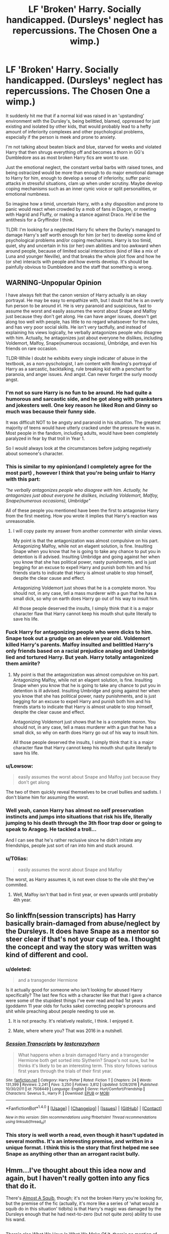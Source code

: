 #+TITLE: LF 'Broken' Harry. Socially handicapped. (Dursleys' neglect has repercussions. The Chosen One a wimp.)

* LF 'Broken' Harry. Socially handicapped. (Dursleys' neglect has repercussions. The Chosen One a wimp.)
:PROPERTIES:
:Author: randoomy
:Score: 35
:DateUnix: 1484752459.0
:DateShort: 2017-Jan-18
:FlairText: Request
:END:
It suddenly hit me that if a normal kid was raised in an 'upstanding' environment with the Dursley's, being belittled, blamed, oppressed for just existing and isolated by other kids, that would probably lead to a hefty amount of inferiority complexes and other psychological problems, especially if the person is meek and prone to anxiety.

I'm not talking about beaten black and blue, starved for weeks and violated Harry that then shrugs everything off and becomes a thorn in GG's Dumbledore ass as most broken Harry fics are wont to use.

Just the emotional neglect, the constant verbal barbs with raised tones, and being ostracized would be more than enough to do major emotional damage to Harry for him, enough to develop a sense of inferiority, suffer panic attacks in stressful situations, clam up when under scrutiny. Maybe develop coping mechanisms such as an inner cynic voice or split personalities, or emotional numbness.

So imagine how a timid, uncertain Harry, with a shy disposition and prone to panic would react when crowded by a mob of fans in Diagon, or meeting with Hagrid and Fluffy, or making a stance against Draco. He'd be the antithesis for a Gryffindor I think.

TLDR: I'm looking for a neglected Harry fic where the Durley's managed to damage Harry's self worth enough for him (or her) to develop some kind of psychological problems and/or coping mechanisms. Harry is too timid, quiet, shy and uncertain in his (or her) own abilities and too awkward when around people, because of limited social interactions (kind of like a mix of Luna and younger Neville), and that breaks the whole plot flow and how he (or she) interacts with people and how events develop. It's should be painfully obvious to Dumbledore and the staff that something is wrong.


** WARNING-Unpopular Opinion

I have always felt that the canon version of Harry actually is an okay portrayal. He may be easy to empathize with, but I doubt that he is an overly fun person to be around irl. He is very paranoid and suspicious, fast to assume the worst and easily assumes the worst about Snape and Malfoy just because they don't get along. He can have anger issues, doesn't get along too well with people, has little to no regard whatsoever for the rules, and has very poor social skills. He isn't very tactfully, and instead of explaining his views logically, he verbally antagonizes people who disagree with him. Actually, he antagonizes just about everyone he dislikes, including Voldemort, Malfoy, Snape(numerous occasions), Umbridge, and even his friends on rare occasion.

TLDR-While I doubt he exhibits every single indicater of abuse in the textbook, as a non-pyschologist, I am content with Rowling's portrayal of Harry as a sarcastic, backtalking, rule breaking kid with a penchant for paranoia, and anger issues. And angst. Can never forget the surly moody angst.
:PROPERTIES:
:Author: Dorgamund
:Score: 64
:DateUnix: 1484759748.0
:DateShort: 2017-Jan-18
:END:

*** I'm not so sure Harry is no fun to be around. He had quite a humorous and sarcastic side, and he got along with pranksters and jokesters well. One key reason he liked Ron and Ginny so much was because their funny side.

It was difficult NOT to be angsty and paranoid in his situation. The greatest majority of teens would have utterly cracked under the pressure he was in. Most people in the fandom, including adults, would have been completely paralyzed in fear by that troll in Year 1.

So I would always look at the circumstances before judging negatively about someone's character.
:PROPERTIES:
:Author: InquisitorCOC
:Score: 27
:DateUnix: 1484762428.0
:DateShort: 2017-Jan-18
:END:


*** This is similar to my opinion(and I completely agree for the most part) , however I think that you're being unfair to Harry with this part:

/"he verbally antagonizes people who disagree with him. Actually, he antagonizes just about everyone he dislikes, including Voldemort, Malfoy, Snape(numerous occasions), Umbridge"/

All of these people you mentioned have been the first to antagonise Harry from the first meeting. How you wrote it implies that Harry's reaction was unreasonable.
:PROPERTIES:
:Author: MarauderMoriarty
:Score: 18
:DateUnix: 1484791114.0
:DateShort: 2017-Jan-19
:END:

**** I will copy paste my answer from another commenter with similar views.

My point is that the antagonization was almost compulsive on his part. Antagonizing Malfoy, while not an elagent solution, is fine. Insulting Snape when you know that he is going to take any chance to put you in detention is ill advised. Insulting Umbridge and going against her when you know that she has political power, nasty punishments, and is just begging for an excuse to expell Harry and punish both him and his friends starts to indicate that Harry is almost unable to stop himself, despite the clear cause and effect.

Antagonizing Voldemort just shows that he is a complete moron. You should not, in any case, tell a mass murderer with a gun that he has a small dick, so why on earth does Harry go out of his way to insult him.

All those people deserved the insults, I simply think that it is a major character flaw that Harry cannot keep his mouth shut quite literally to save his life.
:PROPERTIES:
:Author: Dorgamund
:Score: 5
:DateUnix: 1484842554.0
:DateShort: 2017-Jan-19
:END:


*** Fuck Harry for antagonizing people who were dicks to him. Snape took out a grudge on an eleven year old. Voldemort killed Harry's parents. Malfoy insulted and belittled Harry's only friends based on a racial prejudice analog and Umbridge lied and tortured Harry. But yeah. Harry totally antagonized them amirite?
:PROPERTIES:
:Author: t3h_shammy
:Score: 14
:DateUnix: 1484797816.0
:DateShort: 2017-Jan-19
:END:

**** My point is that the antagonization was almost compulsive on his part. Antagonizing Malfoy, while not an elagent solution, is fine. Insulting Snape when you know that he is going to take any chance to put you in detention is ill advised. Insulting Umbridge and going against her when you know that she has political power, nasty punishments, and is just begging for an excuse to expell Harry and punish both him and his friends starts to indicate that Harry is almost unable to stop himself, despite the clear cause and effect.

Antagonizing Voldemort just shows that he is a complete moron. You should not, in any case, tell a mass murderer with a gun that he has a small dick, so why on earth does Harry go out of his way to insult him.

All those people deserved the insults, I simply think that it is a major character flaw that Harry cannot keep his mouth shut quite literally to save his life.
:PROPERTIES:
:Author: Dorgamund
:Score: 5
:DateUnix: 1484842434.0
:DateShort: 2017-Jan-19
:END:


*** u/Lowsow:
#+begin_quote
  easily assumes the worst about Snape and Malfoy just because they don't get along
#+end_quote

The two of them quickly reveal themselves to be cruel bullies and sadists. I don't blame him for assuming the worst.
:PROPERTIES:
:Author: Lowsow
:Score: 13
:DateUnix: 1484792766.0
:DateShort: 2017-Jan-19
:END:


*** Well yeah, canon Harry has almost no self preservation instincts and jumps into situations that risk his life, literally jumping to his death through the 3th floor trap door or going to speak to Aragog. He tackled a troll...

And I can see that he's rather reclusive since he didn't initiate any friendships, people just sort of ran into him and stuck around.
:PROPERTIES:
:Author: randoomy
:Score: 11
:DateUnix: 1484765330.0
:DateShort: 2017-Jan-18
:END:


*** u/T0lias:
#+begin_quote
  easily assumes the worst about Snape and Malfoy
#+end_quote

The worst, as Harry assumes it, is not even close to the vile shit they've commited.
:PROPERTIES:
:Author: T0lias
:Score: 4
:DateUnix: 1484822453.0
:DateShort: 2017-Jan-19
:END:

**** Well, Malfoy isn't that bad in first year, or even upwards until probably 4th year.
:PROPERTIES:
:Author: Missing_Minus
:Score: 1
:DateUnix: 1485154297.0
:DateShort: 2017-Jan-23
:END:


** So linkffn(session transcripts) has Harry basically brain-damaged from abuse/neglect by the Dursleys. It does have Snape as a mentor so steer clear if that's not your cup of tea. I thought the concept and way the story was written was kind of different and cool.
:PROPERTIES:
:Author: orangedarkchocolate
:Score: 12
:DateUnix: 1484761969.0
:DateShort: 2017-Jan-18
:END:

*** u/deleted:
#+begin_quote
  and a transgender Hermione
#+end_quote

Is it actually good for someone who isn't looking for abused Harry specifically? The last few fics with a character like that that I gave a chance were some of the stupidest things I've ever read and had 1st years (goddamn 11 year olds for fucks sake) correcting people's pronouns and shit while preaching about people needing to use xe.
:PROPERTIES:
:Score: 6
:DateUnix: 1484801417.0
:DateShort: 2017-Jan-19
:END:

**** It is not preachy. It's relatively realistic, I think. I enjoyed it.
:PROPERTIES:
:Score: 2
:DateUnix: 1484808615.0
:DateShort: 2017-Jan-19
:END:


**** Mate, where where you? That was 2016 in a nutshell.
:PROPERTIES:
:Score: 1
:DateUnix: 1484817678.0
:DateShort: 2017-Jan-19
:END:


*** [[http://www.fanfiction.net/s/7508449/1/][*/Session Transcripts/*]] by [[https://www.fanfiction.net/u/1715129/lastcrazyhorn][/lastcrazyhorn/]]

#+begin_quote
  What happens when a brain damaged Harry and a transgender Hermione both get sorted into Slytherin? Snape's not sure, but he thinks it's likely to be an interesting term. This story follows various first years through the trials of their first year.
#+end_quote

^{/Site/: [[http://www.fanfiction.net/][fanfiction.net]] *|* /Category/: Harry Potter *|* /Rated/: Fiction T *|* /Chapters/: 24 *|* /Words/: 131,399 *|* /Reviews/: 2,241 *|* /Favs/: 3,250 *|* /Follows/: 3,812 *|* /Updated/: 5/28/2016 *|* /Published/: 10/30/2011 *|* /id/: 7508449 *|* /Language/: English *|* /Genre/: Hurt/Comfort/Friendship *|* /Characters/: Severus S., Harry P. *|* /Download/: [[http://www.ff2ebook.com/old/ffn-bot/index.php?id=7508449&source=ff&filetype=epub][EPUB]] or [[http://www.ff2ebook.com/old/ffn-bot/index.php?id=7508449&source=ff&filetype=mobi][MOBI]]}

--------------

*FanfictionBot*^{1.4.0} *|* [[[https://github.com/tusing/reddit-ffn-bot/wiki/Usage][Usage]]] | [[[https://github.com/tusing/reddit-ffn-bot/wiki/Changelog][Changelog]]] | [[[https://github.com/tusing/reddit-ffn-bot/issues/][Issues]]] | [[[https://github.com/tusing/reddit-ffn-bot/][GitHub]]] | [[[https://www.reddit.com/message/compose?to=tusing][Contact]]]

^{/New in this version: Slim recommendations using/ ffnbot!slim! /Thread recommendations using/ linksub(thread_id)!}
:PROPERTIES:
:Author: FanfictionBot
:Score: 2
:DateUnix: 1484762032.0
:DateShort: 2017-Jan-18
:END:


*** This story is well worth a read, even though it hasn't updated in several months. It's an interesting premise, and written in a unique format. I think this is the story that first helped me see Snape as anything other than an arrogant racist bully.
:PROPERTIES:
:Score: 3
:DateUnix: 1484800258.0
:DateShort: 2017-Jan-19
:END:


** Hmm...I've thought about this idea now and again, but I haven't really gotten into any fics that do it.

There's [[https://www.fanfiction.net/s/3885086/1/Almost-a-Squib][Almost A Squib]], though; it's not the broken Harry you're looking for, but the premise of the fic (actually, it's more like a series of 'what would a squib do in this situation' tidbits) is that Harry's magic was damaged by the Dursleys enough that he had next-to-zero (but not quite zero) ability to use his wand.

** 
   :PROPERTIES:
   :CUSTOM_ID: section
   :END:
There's also [[https://www.fanfiction.net/s/6865828/1/What-We-Have-is-What-We-Make-of-It][What We Have Is What We Make Of It]], there's no mention of the Dursleys in it but it has an 'abnormal' Harry who's helped by Hermione and ultimately does a fancy thing.

** 
   :PROPERTIES:
   :CUSTOM_ID: section-1
   :END:
And I suppose there's also [[https://www.fanfiction.net/s/8429437/1/The-Perils-of-Innocence][The Perils of Innocence]], which unfortunately hasn't been updated for ages; its Harry is well adjusted, but only after years of work at a mental institution that he was abandoned at by the Dursleys.
:PROPERTIES:
:Author: Avaday_Daydream
:Score: 7
:DateUnix: 1484777026.0
:DateShort: 2017-Jan-19
:END:


** That's the main premise of every Snarry story out their where Harry for some reason is heavily abused and totes gay at the same time
:PROPERTIES:
:Author: flingerdinger
:Score: 18
:DateUnix: 1484759347.0
:DateShort: 2017-Jan-18
:END:

*** How many Snarry fics have you even read?
:PROPERTIES:
:Author: gotkate86
:Score: 5
:DateUnix: 1484766284.0
:DateShort: 2017-Jan-18
:END:

**** None because they disgust me
:PROPERTIES:
:Author: flingerdinger
:Score: 6
:DateUnix: 1484768208.0
:DateShort: 2017-Jan-18
:END:

***** Lol so how would you know that that is the main premise of every Snarry (it's not btw)?
:PROPERTIES:
:Author: gotkate86
:Score: 9
:DateUnix: 1484768375.0
:DateShort: 2017-Jan-18
:END:

****** Because that's how they advertise themselves.
:PROPERTIES:
:Author: Krististrasza
:Score: 5
:DateUnix: 1484774015.0
:DateShort: 2017-Jan-19
:END:

******* Okay well I guess we will just have to agree to disagree. Sure there are a few like this, but I would never say that is the "main" premise of most Snarry fics.
:PROPERTIES:
:Author: gotkate86
:Score: 4
:DateUnix: 1484794872.0
:DateShort: 2017-Jan-19
:END:


*** It's weird how many stories there are that combine those two.
:PROPERTIES:
:Author: LocalMadman
:Score: 1
:DateUnix: 1484840531.0
:DateShort: 2017-Jan-19
:END:


** There's linkffn(2006636) Catechism. Warning this is a messed up fic that has an anal rape scene in the first chapter I believe but it does show a broken down Harry.
:PROPERTIES:
:Score: 6
:DateUnix: 1484766764.0
:DateShort: 2017-Jan-18
:END:

*** Warning, years go between updates. I have been with this one since the beginning and updates are excruciatingly slow. It is one of the few over the top abuse stories that actually hooked me. Its horrible, painful to read, but so beautifully written.
:PROPERTIES:
:Author: papercuts187
:Score: 5
:DateUnix: 1484769519.0
:DateShort: 2017-Jan-18
:END:

**** Shit I completely forgot it wasn't finished.
:PROPERTIES:
:Score: 1
:DateUnix: 1484769841.0
:DateShort: 2017-Jan-18
:END:

***** It's still worth reading, I know that some people won't start a WIP though. The fact that she still pops up with a chapter here and there gives me hope that she will eventually finish it. I love how she used the sorting hat. I think she was one of the firsts to actually use it as a character.
:PROPERTIES:
:Author: papercuts187
:Score: 2
:DateUnix: 1484769987.0
:DateShort: 2017-Jan-18
:END:

****** I actually messaged the author once -- he said that he does plan on finishing it someday, just that the current transition is a hard one to write. He has some other heart-wrenching stuff for other fandoms.
:PROPERTIES:
:Author: Imborednow
:Score: 1
:DateUnix: 1484792993.0
:DateShort: 2017-Jan-19
:END:

******* Is Dreamfall a he? Eh, guess it doesn't matter much. I get that real life gets in the way, but the journal hasn't been updated in a long time either.
:PROPERTIES:
:Author: papercuts187
:Score: 1
:DateUnix: 1484841236.0
:DateShort: 2017-Jan-19
:END:

******** Honestly not sure. I kind of used he without thinking. Techically it is English's gender neutral....
:PROPERTIES:
:Author: Imborednow
:Score: 1
:DateUnix: 1484842512.0
:DateShort: 2017-Jan-19
:END:


**** u/deleted:
#+begin_quote
  over the top abuse stories
#+end_quote

If you want another over the top abuse story, try Hundred Acre Wood. It's incomplete, but the story gets to a point where there is at least a slight amount of hope.

linkffn(4115878)
:PROPERTIES:
:Score: 1
:DateUnix: 1484800376.0
:DateShort: 2017-Jan-19
:END:

***** [[http://www.fanfiction.net/s/4115878/1/][*/The Hundred Acre Wood/*]] by [[https://www.fanfiction.net/u/1474035/DracaDelirus][/DracaDelirus/]]

#+begin_quote
  AU Eleven year old Harry's fondest wish is to disappear. With help from friends in a magical storybook he just might succeed. Warning: Mention of extreme child abuse and rape. Please don't read this fanfic if this will distress you.
#+end_quote

^{/Site/: [[http://www.fanfiction.net/][fanfiction.net]] *|* /Category/: Harry Potter *|* /Rated/: Fiction M *|* /Chapters/: 45 *|* /Words/: 266,791 *|* /Reviews/: 484 *|* /Favs/: 325 *|* /Follows/: 440 *|* /Updated/: 6/28/2012 *|* /Published/: 3/6/2008 *|* /id/: 4115878 *|* /Language/: English *|* /Genre/: Angst/Hurt/Comfort *|* /Characters/: Harry P. *|* /Download/: [[http://www.ff2ebook.com/old/ffn-bot/index.php?id=4115878&source=ff&filetype=epub][EPUB]] or [[http://www.ff2ebook.com/old/ffn-bot/index.php?id=4115878&source=ff&filetype=mobi][MOBI]]}

--------------

*FanfictionBot*^{1.4.0} *|* [[[https://github.com/tusing/reddit-ffn-bot/wiki/Usage][Usage]]] | [[[https://github.com/tusing/reddit-ffn-bot/wiki/Changelog][Changelog]]] | [[[https://github.com/tusing/reddit-ffn-bot/issues/][Issues]]] | [[[https://github.com/tusing/reddit-ffn-bot/][GitHub]]] | [[[https://www.reddit.com/message/compose?to=tusing][Contact]]]

^{/New in this version: Slim recommendations using/ ffnbot!slim! /Thread recommendations using/ linksub(thread_id)!}
:PROPERTIES:
:Author: FanfictionBot
:Score: 2
:DateUnix: 1484800404.0
:DateShort: 2017-Jan-19
:END:


***** I have read that one too, it didn't stick with me the way Catechism did. I would still finish it if any new chapters were posted though.
:PROPERTIES:
:Author: papercuts187
:Score: 2
:DateUnix: 1484841372.0
:DateShort: 2017-Jan-19
:END:


*** [[http://www.fanfiction.net/s/2006636/1/][*/Catechism/*]] by [[https://www.fanfiction.net/u/584081/Dreamfall][/Dreamfall/]]

#+begin_quote
  AU The Dursleys taught Harry to fear and hate magic and all things magical including himself. Now how long will it take the wizarding world see the damage done? And can they ever hope to fix it? Disturbing. WIP
#+end_quote

^{/Site/: [[http://www.fanfiction.net/][fanfiction.net]] *|* /Category/: Harry Potter *|* /Rated/: Fiction M *|* /Chapters/: 15 *|* /Words/: 106,473 *|* /Reviews/: 2,013 *|* /Favs/: 2,670 *|* /Follows/: 3,215 *|* /Updated/: 9/2/2014 *|* /Published/: 8/11/2004 *|* /id/: 2006636 *|* /Language/: English *|* /Genre/: Angst *|* /Characters/: Harry P., Severus S. *|* /Download/: [[http://www.ff2ebook.com/old/ffn-bot/index.php?id=2006636&source=ff&filetype=epub][EPUB]] or [[http://www.ff2ebook.com/old/ffn-bot/index.php?id=2006636&source=ff&filetype=mobi][MOBI]]}

--------------

*FanfictionBot*^{1.4.0} *|* [[[https://github.com/tusing/reddit-ffn-bot/wiki/Usage][Usage]]] | [[[https://github.com/tusing/reddit-ffn-bot/wiki/Changelog][Changelog]]] | [[[https://github.com/tusing/reddit-ffn-bot/issues/][Issues]]] | [[[https://github.com/tusing/reddit-ffn-bot/][GitHub]]] | [[[https://www.reddit.com/message/compose?to=tusing][Contact]]]

^{/New in this version: Slim recommendations using/ ffnbot!slim! /Thread recommendations using/ linksub(thread_id)!}
:PROPERTIES:
:Author: FanfictionBot
:Score: 1
:DateUnix: 1484766809.0
:DateShort: 2017-Jan-18
:END:


*** I love Catechism! I did find the "special punishment" in the opening stanza gratuitous but aside from that I found it a fascinating take.
:PROPERTIES:
:Author: Judy-Lee
:Score: 1
:DateUnix: 1484777529.0
:DateShort: 2017-Jan-19
:END:


** Maybe try linkffn(Brutal Harry). He's the exact opposite of a wimp though, even going so far as [[/spoiler][attacking Dumbledore with a knife when he finds out it was him that placed him with the Dursleys.]]
:PROPERTIES:
:Author: SymphonySamurai
:Score: 6
:DateUnix: 1484794677.0
:DateShort: 2017-Jan-19
:END:

*** [[http://www.fanfiction.net/s/7093738/1/][*/Brutal Harry/*]] by [[https://www.fanfiction.net/u/2503838/LordsFire][/LordsFire/]]

#+begin_quote
  Systematically abused and degraded children do not suddenly turn into well-adjusted members of society when removed from the abusive situation. Nor do they tend to be very trusting of others, or forgiving. Sequel up.
#+end_quote

^{/Site/: [[http://www.fanfiction.net/][fanfiction.net]] *|* /Category/: Harry Potter *|* /Rated/: Fiction M *|* /Chapters/: 13 *|* /Words/: 100,387 *|* /Reviews/: 2,534 *|* /Favs/: 7,219 *|* /Follows/: 3,416 *|* /Updated/: 9/16/2012 *|* /Published/: 6/18/2011 *|* /Status/: Complete *|* /id/: 7093738 *|* /Language/: English *|* /Genre/: Supernatural/Drama *|* /Characters/: Harry P., Hermione G. *|* /Download/: [[http://www.ff2ebook.com/old/ffn-bot/index.php?id=7093738&source=ff&filetype=epub][EPUB]] or [[http://www.ff2ebook.com/old/ffn-bot/index.php?id=7093738&source=ff&filetype=mobi][MOBI]]}

--------------

*FanfictionBot*^{1.4.0} *|* [[[https://github.com/tusing/reddit-ffn-bot/wiki/Usage][Usage]]] | [[[https://github.com/tusing/reddit-ffn-bot/wiki/Changelog][Changelog]]] | [[[https://github.com/tusing/reddit-ffn-bot/issues/][Issues]]] | [[[https://github.com/tusing/reddit-ffn-bot/][GitHub]]] | [[[https://www.reddit.com/message/compose?to=tusing][Contact]]]

^{/New in this version: Slim recommendations using/ ffnbot!slim! /Thread recommendations using/ linksub(thread_id)!}
:PROPERTIES:
:Author: FanfictionBot
:Score: 1
:DateUnix: 1484794715.0
:DateShort: 2017-Jan-19
:END:


*** This story is pretty good, although the sequel didn't seem to garner much love last few times I've seen it mentioned around here.
:PROPERTIES:
:Score: 1
:DateUnix: 1484800430.0
:DateShort: 2017-Jan-19
:END:


*** I liked that story until the ending. The sequel is incredibly preachy and makes the author's agenda obvious.
:PROPERTIES:
:Author: LocalMadman
:Score: 1
:DateUnix: 1484840963.0
:DateShort: 2017-Jan-19
:END:

**** What is his agenda?
:PROPERTIES:
:Author: looktatmyname
:Score: 1
:DateUnix: 1484936767.0
:DateShort: 2017-Jan-20
:END:

***** Proselytizing.
:PROPERTIES:
:Author: LocalMadman
:Score: 1
:DateUnix: 1484937773.0
:DateShort: 2017-Jan-20
:END:


*** Wow that sounds so dumb....
:PROPERTIES:
:Author: looktatmyname
:Score: 1
:DateUnix: 1484936732.0
:DateShort: 2017-Jan-20
:END:


** [deleted]
:PROPERTIES:
:Score: 4
:DateUnix: 1484755192.0
:DateShort: 2017-Jan-18
:END:

*** Why should Harry even be comfortable enough around Snape to trust him enough? Honestly Snape feels very OOC in those fics.
:PROPERTIES:
:Author: randoomy
:Score: 26
:DateUnix: 1484755605.0
:DateShort: 2017-Jan-18
:END:

**** Especially since his second favorite passtime was bullying Neville.
:PROPERTIES:
:Author: looktatmyname
:Score: 2
:DateUnix: 1484936983.0
:DateShort: 2017-Jan-20
:END:


** Linkffn(Saving Harry) is exactly what you are looking for.

Edit: Err, no this is the right link. [[http://www.siye.co.uk/viewstory.php?sid=127417]]
:PROPERTIES:
:Author: blandge
:Score: 1
:DateUnix: 1484791964.0
:DateShort: 2017-Jan-19
:END:

*** [deleted]
:PROPERTIES:
:Score: 1
:DateUnix: 1484791989.0
:DateShort: 2017-Jan-19
:END:

**** ffnbot!delete
:PROPERTIES:
:Author: blandge
:Score: 1
:DateUnix: 1484792324.0
:DateShort: 2017-Jan-19
:END:


** You might like linkffn(The Beast Master by wsbenge). It has a Harry that doesn't understand people, but develops an ability to link with animals.

It is unfortunately incomplete.
:PROPERTIES:
:Author: modulus801
:Score: 1
:DateUnix: 1484794979.0
:DateShort: 2017-Jan-19
:END:

*** [[http://www.fanfiction.net/s/5371322/1/][*/The Beast Master/*]] by [[https://www.fanfiction.net/u/944749/wsbenge][/wsbenge/]]

#+begin_quote
  Power Dark Lord knows not. Something unique to Harry saved him from an attack by the worst wizard tyrant in centuries. Albus put traumatized boy in a picnic basket, and left him on Aunt's doorstep in the dead of night, note attached, of course. Riiight.
#+end_quote

^{/Site/: [[http://www.fanfiction.net/][fanfiction.net]] *|* /Category/: Harry Potter *|* /Rated/: Fiction T *|* /Chapters/: 10 *|* /Words/: 78,469 *|* /Reviews/: 770 *|* /Favs/: 2,248 *|* /Follows/: 2,500 *|* /Updated/: 2/9/2010 *|* /Published/: 9/12/2009 *|* /id/: 5371322 *|* /Language/: English *|* /Characters/: Harry P., Hermione G. *|* /Download/: [[http://www.ff2ebook.com/old/ffn-bot/index.php?id=5371322&source=ff&filetype=epub][EPUB]] or [[http://www.ff2ebook.com/old/ffn-bot/index.php?id=5371322&source=ff&filetype=mobi][MOBI]]}

--------------

*FanfictionBot*^{1.4.0} *|* [[[https://github.com/tusing/reddit-ffn-bot/wiki/Usage][Usage]]] | [[[https://github.com/tusing/reddit-ffn-bot/wiki/Changelog][Changelog]]] | [[[https://github.com/tusing/reddit-ffn-bot/issues/][Issues]]] | [[[https://github.com/tusing/reddit-ffn-bot/][GitHub]]] | [[[https://www.reddit.com/message/compose?to=tusing][Contact]]]

^{/New in this version: Slim recommendations using/ ffnbot!slim! /Thread recommendations using/ linksub(thread_id)!}
:PROPERTIES:
:Author: FanfictionBot
:Score: 1
:DateUnix: 1484795005.0
:DateShort: 2017-Jan-19
:END:


** [[http://archiveofourown.org/tags/Harry%20Potter%20-%20J*d*%20K*d*%20Rowling/works]]
:PROPERTIES:
:Author: Taure
:Score: 3
:DateUnix: 1484775886.0
:DateShort: 2017-Jan-19
:END:
